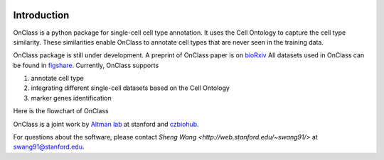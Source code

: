 |PyPI| |Docs|

.. |PyPI| image:: https://img.shields.io/pypi/v/scanpy.svg
   :target: https://pypi.org/project/OnClass/
.. |Docs| image:: https://readthedocs.com/projects/icb-scanpy/badge/?version=latest
   :target: https://onclass.readthedocs.io/en/latest/introduction.html

Introduction
=========
OnClass is a python package for single-cell cell type annotation. It uses the Cell Ontology to capture the cell type similarity. These similarities enable OnClass to annotate cell types that are never seen in the training data.

OnClass package is still under development. A preprint of OnClass paper is on `bioRxiv <https://www.biorxiv.org/content/10.1101/810234v1>`__
All datasets used in OnClass can be found in `figshare <https://figshare.com/projects/OnClass/70637>`__.  
Currently, OnClass supports 

1) annotate cell type


2) integrating different single-cell datasets based on the Cell Ontology


3) marker genes identification


Here is the flowchart of OnClass

.. image:: img/flowchart.png

OnClass is a joint work by `Altman lab <https://helix.stanford.edu/>`__ at stanford and `czbiohub <https://www.czbiohub.org/>`__. 

For questions about the software, please contact `Sheng Wang <http://web.stanford.edu/~swang91/>` at swang91@stanford.edu. 

